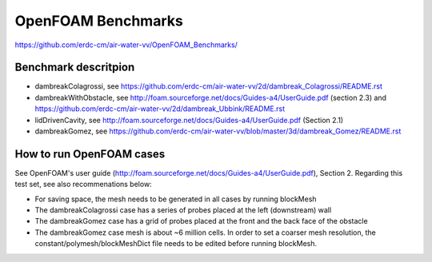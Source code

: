 =====================================================
OpenFOAM Benchmarks
=====================================================

https://github.com/erdc-cm/air-water-vv/OpenFOAM_Benchmarks/

Benchmark descritpion
----------------------------

- dambreakColagrossi, see  https://github.com/erdc-cm/air-water-vv/2d/dambreak_Colagrossi/README.rst

- dambreakWithObstacle, see http://foam.sourceforge.net/docs/Guides-a4/UserGuide.pdf (section 2.3) and https://github.com/erdc-cm/air-water-vv/2d/dambreak_Ubbink/README.rst

- lidDrivenCavity, see http://foam.sourceforge.net/docs/Guides-a4/UserGuide.pdf (Section 2.1)

- dambreakGomez, see https://github.com/erdc-cm/air-water-vv/blob/master/3d/dambreak_Gomez/README.rst

How to run OpenFOAM cases
------------------------
See OpenFOAM's user guide (http://foam.sourceforge.net/docs/Guides-a4/UserGuide.pdf), Section 2. Regarding this test set, see also recommenations below:

- For saving space, the mesh needs to be generated in all cases by running blockMesh
- The dambreakColagrossi case has a series of probes placed at the left (downstream) wall
- The dambreakGomez case has a grid of probes placed at the front and the back face of the obstacle
- The dambreakGomez case mesh is about ~6 million cells. In order to set a coarser mesh resolution, the constant/polymesh/blockMeshDict file needs to be edited before running blockMesh.



